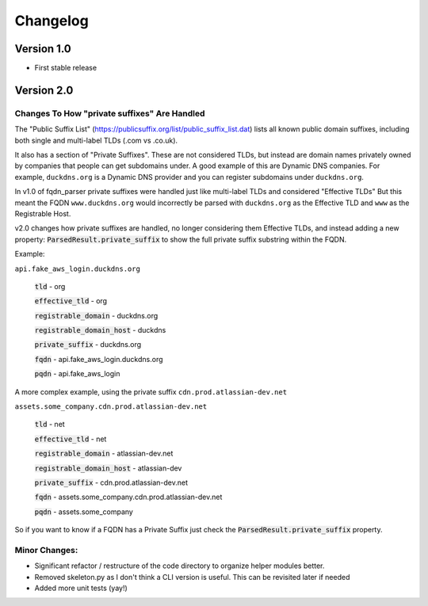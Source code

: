=========
Changelog
=========

Version 1.0
===========

- First stable release

Version 2.0
===========

Changes To How "private suffixes" Are Handled
------------------------------------------

The "Public Suffix List" (https://publicsuffix.org/list/public_suffix_list.dat) lists all known
public domain suffixes, including both single and multi-label TLDs (.com vs .co.uk).

It also has a section of "Private Suffixes". These are not considered TLDs, but instead are
domain names privately owned by companies that people can get subdomains under. A good example
of this are Dynamic DNS companies. For example, ``duckdns.org`` is a Dynamic DNS provider and you
can register subdomains under ``duckdns.org``.

In v1.0 of fqdn_parser private suffixes were handled just like multi-label TLDs and considered "Effective TLDs"
But this meant the FQDN ``www.duckdns.org`` would incorrectly be parsed with ``duckdns.org`` as the Effective TLD
and ``www`` as the Registrable Host.

v2.0 changes how private suffixes are handled, no longer considering them Effective TLDs, and instead adding a
new property: :code:`ParsedResult.private_suffix` to show the full private suffix substring within the FQDN.

Example:

``api.fake_aws_login.duckdns.org``

    :code:`tld` - org

    :code:`effective_tld` - org

    :code:`registrable_domain` - duckdns.org

    :code:`registrable_domain_host` - duckdns

    :code:`private_suffix` - duckdns.org

    :code:`fqdn` - api.fake_aws_login.duckdns.org

    :code:`pqdn` - api.fake_aws_login

A more complex example, using the private suffix ``cdn.prod.atlassian-dev.net``

``assets.some_company.cdn.prod.atlassian-dev.net``

    :code:`tld` - net

    :code:`effective_tld` - net

    :code:`registrable_domain` - atlassian-dev.net

    :code:`registrable_domain_host` - atlassian-dev

    :code:`private_suffix` - cdn.prod.atlassian-dev.net

    :code:`fqdn` - assets.some_company.cdn.prod.atlassian-dev.net

    :code:`pqdn` - assets.some_company

So if you want to know if a FQDN has a Private Suffix just check the :code:`ParsedResult.private_suffix` property.

Minor Changes:
--------------

- Significant refactor / restructure of the code directory to organize helper modules better.
- Removed skeleton.py as I don't think a CLI version is useful. This can be revisited later if needed
- Added more unit tests (yay!)
